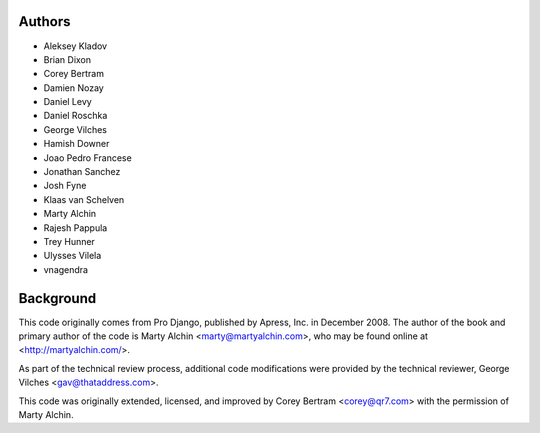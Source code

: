Authors
=======

- Aleksey Kladov
- Brian Dixon
- Corey Bertram
- Damien Nozay
- Daniel Levy
- Daniel Roschka
- George Vilches
- Hamish Downer
- Joao Pedro Francese
- Jonathan Sanchez
- Josh Fyne
- Klaas van Schelven
- Marty Alchin
- Rajesh Pappula
- Trey Hunner
- Ulysses Vilela
- vnagendra

Background
==========

This code originally comes from Pro Django, published by Apress, Inc.
in December 2008. The author of the book and primary author
of the code is Marty Alchin <marty@martyalchin.com>, who
may be found online at <http://martyalchin.com/>.

As part of the technical review process, additional code
modifications were provided by the technical reviewer,
George Vilches <gav@thataddress.com>.

This code was originally extended, licensed, and improved by
Corey Bertram <corey@qr7.com> with the permission of Marty Alchin.

